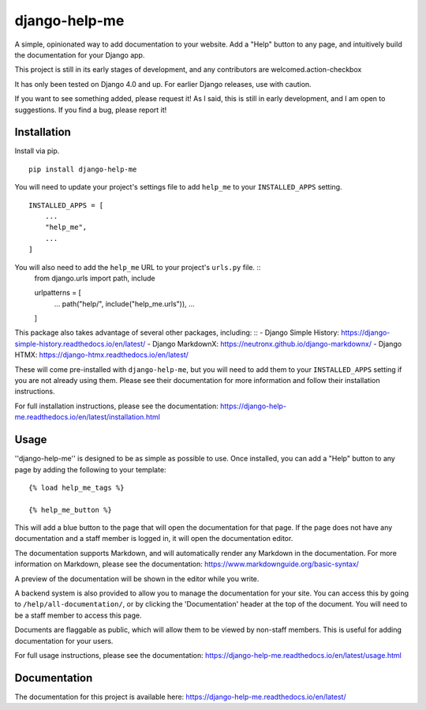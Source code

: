 ===============
django-help-me
===============

.. image:: https://img.shields.io/badge/code%20style-black-000000.svg
    :target: https://github.com/psf/black

A simple, opinionated way to add documentation to your website. Add a "Help" button to any page, and intuitively build the documentation for your Django app.

This project is still in its early stages of development, and any contributors are welcomed.action-checkbox

It has only been tested on Django 4.0 and up. For earlier Django releases, use with caution.

If you want to see something added, please request it! As I said, this is still in early development, and I am open to suggestions. If you find a bug, please report it!


Installation
--------------

Install via pip. ::

    pip install django-help-me

You will need to update your project's settings file to add ``help_me`` to your ``INSTALLED_APPS`` setting. ::

    INSTALLED_APPS = [
        ...
        "help_me",
        ...
    ]

You will also need to add the ``help_me`` URL to your project's ``urls.py`` file. ::
    from django.urls import path, include

    urlpatterns = [
        ...
        path("help/", include("help_me.urls")),
        ...
    ]

This package also takes advantage of several other packages, including: ::
- Django Simple History: https://django-simple-history.readthedocs.io/en/latest/
- Django MarkdownX: https://neutronx.github.io/django-markdownx/
- Django HTMX: https://django-htmx.readthedocs.io/en/latest/

These will come pre-installed with ``django-help-me``, but you will need to add them to your ``INSTALLED_APPS`` setting if you are not already using them. Please see their documentation for more information and follow their installation instructions.

For full installation instructions, please see the documentation: https://django-help-me.readthedocs.io/en/latest/installation.html

Usage
-----

''django-help-me'' is designed to be as simple as possible to use. Once installed, you can add a "Help" button to any page by adding the following to your template: ::

    {% load help_me_tags %}

    {% help_me_button %}

This will add a blue button to the page that will open the documentation for that page. If the page does not have any documentation and a staff member is logged in, it will open the documentation editor.

The documentation supports Markdown, and will automatically render any Markdown in the documentation. For more information on Markdown, please see the documentation: https://www.markdownguide.org/basic-syntax/

A preview of the documentation will be shown in the editor while you write.

A backend system is also provided to allow you to manage the documentation for your site. You can access this by going to ``/help/all-documentation/``, or by clicking the 'Documentation' header at the top of the document. You will need to be a staff member to access this page.

Documents are flaggable as public, which will allow them to be viewed by non-staff members. This is useful for adding documentation for your users.

For full usage instructions, please see the documentation: https://django-help-me.readthedocs.io/en/latest/usage.html

Documentation
-------------

The documentation for this project is available here:
https://django-help-me.readthedocs.io/en/latest/

